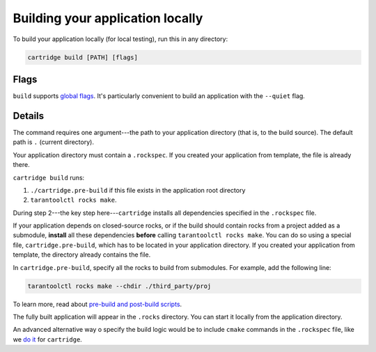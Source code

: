 Building your application locally
=================================

To build your application locally (for local testing), run this in any directory:

..  code-block:: bash

    cartridge build [PATH] [flags]

Flags
-----

``build`` supports `global flags <./global_flags.rst>`_.
It's particularly convenient to build an application
with the ``--quiet`` flag.

Details
-------

The command requires one argument---the path to your application directory
(that is, to the build source).
The default path is ``.`` (current directory).

Your application directory must contain a ``.rockspec``.
If you created your application from template, the file is already there.

``cartridge build`` runs:

1. ``./cartridge.pre-build`` if this file exists in the application root directory
2. ``tarantoolctl rocks make``.

During step 2---the key step here---``cartridge`` installs all dependencies
specified in the ``.rockspec`` file.

If your application depends on closed-source rocks, or if the build should contain
rocks from a project added as a submodule, **install** all these
dependencies **before** calling ``tarantoolctl rocks make``.
You can do so using a special file, ``cartridge.pre-build``,
which has to be located in your application directory.
If you created your application from template, the directory already contains the file.

In ``cartridge.pre-build``, specify all the rocks to build from submodules.
For example, add the following line:

..  code-block:: bash
    
    tarantoolctl rocks make --chdir ./third_party/proj


To learn more, read about `pre-build and post-build scripts <../pre_post_build.rst>`_.

The fully built application will appear in the ``.rocks`` directory.
You can start it locally from the application directory.

An advanced alternative way o specify the build logic would be to include
``cmake`` commands in the ``.rockspec`` file, like we 
`do it <https://github.com/tarantool/cartridge/blob/master/cartridge-scm-1.rockspec#L26>`_
for ``cartridge``.
